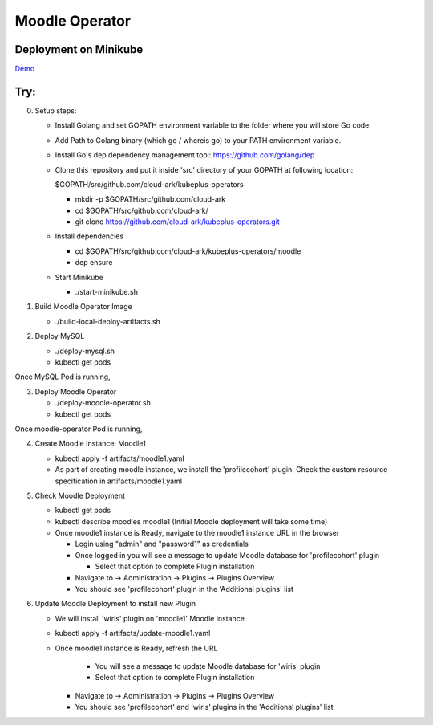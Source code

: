 ================
Moodle Operator
================

Deployment on Minikube
-----------------------

Demo_

.. _Demo: https://drive.google.com/file/d/1KAMk131mOD_UQXmxzOQ1j_Aqle2sW49M/view


Try:
-----

0) Setup steps:

   - Install Golang and set GOPATH environment variable to the folder where you
     will store Go code.

   - Add Path to Golang binary (which go / whereis go) to your PATH environment variable.

   - Install Go's dep dependency management tool: https://github.com/golang/dep

   - Clone this repository and put it inside 'src' directory of your GOPATH at following location:

     $GOPATH/src/github.com/cloud-ark/kubeplus-operators

     - mkdir -p $GOPATH/src/github.com/cloud-ark

     - cd $GOPATH/src/github.com/cloud-ark/

     - git clone https://github.com/cloud-ark/kubeplus-operators.git

   - Install dependencies

     - cd  $GOPATH/src/github.com/cloud-ark/kubeplus-operators/moodle

     - dep ensure

   - Start Minikube

     - ./start-minikube.sh

1) Build Moodle Operator Image 

   - ./build-local-deploy-artifacts.sh

2) Deploy MySQL

   - ./deploy-mysql.sh

   - kubectl get pods

Once MySQL Pod is running, 

3) Deploy Moodle Operator

   - ./deploy-moodle-operator.sh

   - kubectl get pods

Once moodle-operator Pod is running,

4) Create Moodle Instance: Moodle1

   - kubectl apply -f artifacts/moodle1.yaml

   - As part of creating moodle instance, we install the 'profilecohort' plugin.
     Check the custom resource specification in artifacts/moodle1.yaml

5) Check Moodle Deployment

   - kubectl get pods
   - kubectl describe moodles moodle1 (Initial Moodle deployment will take some time)

   - Once moodle1 instance is Ready, navigate to the moodle1 instance URL in the browser

     - Login using "admin" and "password1" as credentials

     - Once logged in you will see a message to update Moodle database for 'profilecohort' plugin

       - Select that option to complete Plugin installation

     - Navigate to -> Administration -> Plugins -> Plugins Overview

     - You should see 'profilecohort' plugin in the 'Additional plugins' list

6) Update Moodle Deployment to install new Plugin

   - We will install 'wiris' plugin on 'moodle1' Moodle instance

   - kubectl apply -f artifacts/update-moodle1.yaml

   - Once moodle1 instance is Ready, refresh the URL

       - You will see a message to update Moodle database for 'wiris' plugin

       - Select that option to complete Plugin installation

     - Navigate to -> Administration -> Plugins -> Plugins Overview

     - You should see 'profilecohort' and 'wiris' plugins in the 'Additional plugins' list



